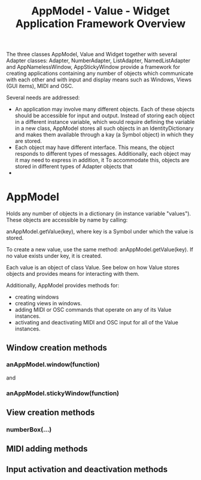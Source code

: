 #+TITLE: AppModel - Value - Widget Application Framework Overview
#+OPTIONS: ^:nil, toc:nil


The three classes AppModel, Value and Widget together with several Adapter classes: Adapter, NumberAdapter, ListAdapter, NamedListAdapter and AppNamelessWindow, AppStickyWindow provide a framework for creating applications containing any number of objects which communicate with each other and with input and display means such as Windows, Views (GUI items), MIDI and OSC. 

Several needs are addressed: 

- An application may involve many different objects. Each of these objects should be accessible for input and output. Instead of storing each object in a different instance variable, which would require defining the variable in a new class, AppModel stores all such objects in an IdentityDictionary and makes them available through a kay (a Symbol object) in which they are stored. 
- Each object may have different interface. This means, the object responds to different types of messages. Additionally, each object may it may need to express in addition, it  To accommodate this, objects are stored in different types of Adapter objects that 
- 

* AppModel 

Holds any number of objects in a dictionary (in instance variable "values"). These objects are accessible by name by calling: 

anAppModel.getValue(key), where key is a Symbol under which the value is stored. 

To create a new value, use the same method: anAppModel.getValue(key). If no value exists under key, it is created. 

Each value is an object of class Value. See below on how Value stores objects and provides means for interacting with them. 

Additionally, AppModel provides methods for:

- creating windows 
- creating views in windows. 
- adding MIDI or OSC commands that operate on any of its Value instances.
- activating and deactivating MIDI and OSC input for all of the Value instances. 


** Window creation methods

*** anAppModel.window(function)

and

*** anAppModel.stickyWindow(function)

** View creation methods

*** numberBox(...)

** MIDI adding methods

** Input activation and deactivation methods






